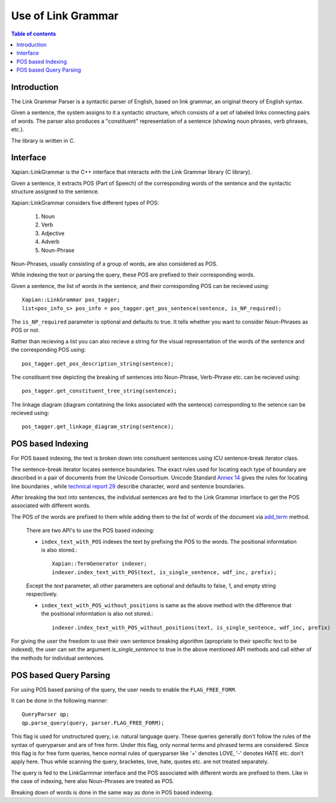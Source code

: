 ===================
Use of Link Grammar
===================

..  contents:: Table of contents
	:depth: 2


Introduction
============

The Link Grammar Parser is a syntactic parser of English, based on link
grammar, an original theory of English syntax.

Given a sentence, the system assigns to it a syntactic structure, which
consists of a set of labeled links connecting pairs of words.
The parser also produces a "constituent" representation of a sentence
(showing noun phrases, verb phrases, etc.).

The library is written in C.



Interface
=========

Xapian::LinkGrammar is the C++ interface that interacts with the Link Grammar
library (C library).

Given a sentence, it extracts POS (Part of Speech) of the corresponding
words of the sentence and the syntactic structure assigned to the sentence.

Xapian::LinkGrammar considers five different types of POS:

	1. Noun
	2. Verb
	3. Adjective
	4. Adverb
	5. Noun-Phrase

Noun-Phrases, usually consisting of a group of words, are also considered as
POS.

While indexing the text or parsing the query, these POS are prefixed to
their corresponding words.

Given a sentence, the list of words in the sentence, and their corresponding
POS can be recieved using::

    Xapian::LinkGrammar pos_tagger;
    list<pos_info_s> pos_info = pos_tagger.get_pos_sentence(sentence, is_NP_required);

The ``is_NP_required`` parameter is optional and defaults to true.
It tells whether you want to consider Noun-Phrases as POS or not.


Rather than recieving a list you can also recieve a string for the
visual representation of the words of the sentence and the corresponding
POS using::

    pos_tagger.get_pos_description_string(sentence);


The constituent tree depicting the breaking of sentences into Noun-Phrase,
Verb-Phrase etc. can be recieved using::

    pos_tagger.get_constituent_tree_string(sentence);


The linkage diagram (diagram contatining the links associated with the
sentence) corresponding to the setence can be recieved using::

    pos_tagger.get_linkage_diagram_string(sentence);



POS based Indexing
==================

For POS based indexing, the text is broken down into consituent sentences
using ICU sentence-break iterator class.


The sentence-break iterator locates sentence boundaries.
The exact rules used for locating each type of boundary are described
in a pair of documents from the Unicode Consortium. Unicode Standard
`Annex 14 <http://www.unicode.org/unicode/reports/tr14/>`_ gives
the rules for locating line boundaries , while `technical report 29
<http://www.unicode.org/unicode/reports/tr29/>`_ describe character, word
and sentence boundaries.


After breaking the text into sentences, the individual sentences are fed to
the Link Grammar interface to get the POS associated with different words.


The POS of the words are prefixed to them while
adding them to the list of words of the document via `add_term
<http://xapian.org/docs/sourcedoc/html/classXapian_1_1Document.html#730bb59dda98f19c61fe67360f0adb3a>`_
method.


    There are two API's to use the POS based indexing:

    - ``index_text_with_POS`` indexes the text by prefixing the POS to the words. The positional informtation is also stored.::

            Xapian::TermGenerator indexer;
            indexer.index_text_with_POS(text, is_single_sentence, wdf_inc, prefix);

    Except the *text* parameter, all other parameters are optional and defaults
    to false, 1, and empty string respectively.


    - ``index_text_with_POS_without_positions`` is same as the above method with the difference that the positional informtation is also not stored.::

            indexer.index_text_with_POS_without_positions(text, is_single_sentence, wdf_inc, prefix)


For giving the user the freedom to use their own sentence breaking algorithm
(apropriate to their specific text to be indexed), the user can set the
argument *is_single_sentence* to true in the above mentioned API methods
and call either of the methods for individual sentences.



POS based Query Parsing
=======================

For using POS based parsing of the query, the user needs to enable the
``FLAG_FREE_FORM``.

It can be done in the following manner::

	QueryParser qp;
	qp.parse_query(query, parser.FLAG_FREE_FORM);


This flag is used for unstructured query, i.e. natural language query.
These queries generally don't follow the rules of the syntax of queryparser
and are of free form.
Under this flag, only normal terms and phrased terms are considered.
Since this flag is for free form queries, hence normal rules of queryparser
like '+' denotes LOVE, '-' denotes HATE etc. don't apply here.
Thus while scanning the query, bracketes, love, hate, quotes etc. are not
treated separately.

The query is fed to the LinkGarmmar interface and the POS associated with
different words are prefixed to them.
Like in the case of indexing, here also Noun-Phrases are treated as POS.

Breaking down of words is done in the same way as done in POS based indexing.
